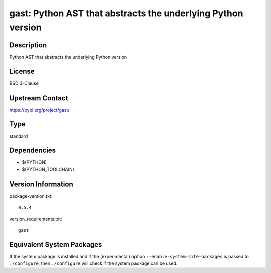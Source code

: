 .. _spkg_gast:

gast: Python AST that abstracts the underlying Python version
=======================================================================

Description
-----------

Python AST that abstracts the underlying Python version

License
-------

BSD 3-Clause

Upstream Contact
----------------

https://pypi.org/project/gast/


Type
----

standard


Dependencies
------------

- $(PYTHON)
- $(PYTHON_TOOLCHAIN)

Version Information
-------------------

package-version.txt::

    0.5.4

version_requirements.txt::

    gast


Equivalent System Packages
--------------------------

.. tab:: conda-forge

   .. CODE-BLOCK:: bash

       $ conda install gast 


.. tab:: Fedora/Redhat/CentOS

   .. CODE-BLOCK:: bash

       $ sudo yum install python3-gast 


.. tab:: Gentoo Linux

   .. CODE-BLOCK:: bash

       $ sudo emerge dev-python/gast 


.. tab:: Void Linux

   .. CODE-BLOCK:: bash

       $ sudo xbps-install python3-gast 



If the system package is installed and if the (experimental) option
``--enable-system-site-packages`` is passed to ``./configure``, then ``./configure``
will check if the system package can be used.

